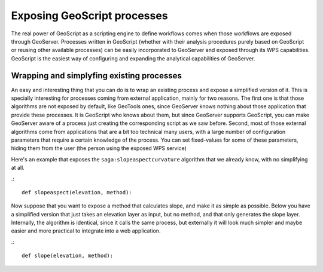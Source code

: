 .. _Exposing GeoScript processes:

Exposing GeoScript processes
=============================

The real power of GeoScript as a scripting engine to define workflows comes when those workflows are exposed through GeoServer. Processes written in GeoScript (whether with their analysis procedures purely based on GeoScript or reusing other available processes) can be easily incorporated to GeoServer and exposed through its WPS capabilities. GeoScript is the easiest way of configuring and expanding the analytical capabilities of GeoServer.


Wrapping and simplyfing existing processes
--------------------------------------------

An easy and interesting thing that you can do is to wrap an existing process and expose a simplified version of it. This is specially interesting for processes coming from external application, mainly for two reasons. The first one is that those algorithms are not exposed by default, like GeoTools ones, since GeoServer knows nothing about those application that provide these processes. It is GeoScript who knows about them, but since GeoServer supports GeoScript, you can make GeoServer aware of a process just creating the corresponding script as we saw before. Second, most of those external algorithms come from applications that are a bit too technical many users, with a large number of configuration parameters that require a certain knowledge of the process. You can set fixed-values for some of these parameters, hiding them from the user (the person using the exposed WPS service)

Here's an example that exposes the ``saga:slopeaspectcurvature`` algorithm that we already know, with no simplifying at all.

.::

	def slopeaspect(elevation, method):


Now suppose that you want to expose a method that calculates slope, and make it as simple as possible. Below you have a simplified version that just takes an elevation layer as input, but no method, and that only generates the slope layer. Internally, the algorithm is identical, since it calls the same process, but externally it will look much simpler and maybe easier and more practical to integrate into a web application.

.::

	def slope(elevation, method):
	
